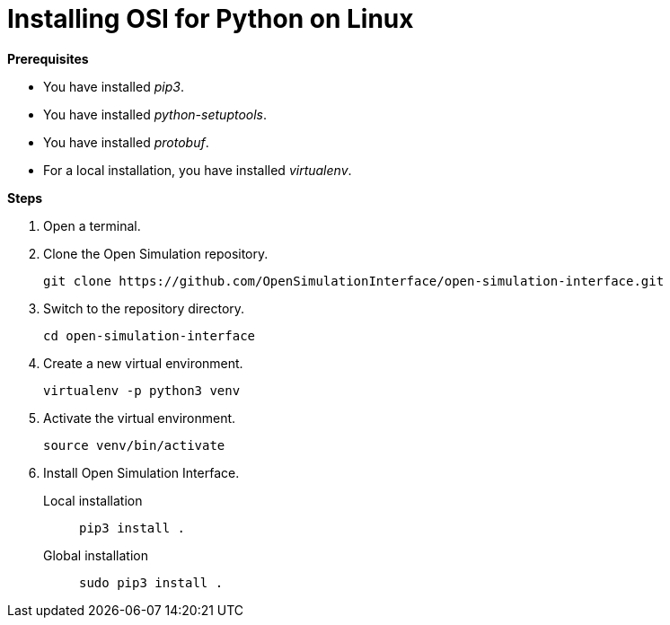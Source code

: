 = Installing OSI for Python on Linux

**Prerequisites**

* You have installed _pip3_.
* You have installed _python-setuptools_.
* You have installed _protobuf_.
* For a local installation, you have installed _virtualenv_.

**Steps**

. Open a terminal.
. Clone the Open Simulation repository.
+
----
git clone https://github.com/OpenSimulationInterface/open-simulation-interface.git
----
+
. Switch to the repository directory.
+
----
cd open-simulation-interface
----
+
. Create a new virtual environment.
+
----
virtualenv -p python3 venv
----
+
. Activate the virtual environment.
+
----
source venv/bin/activate
----
+
. Install Open Simulation Interface.
Local installation:: `pip3 install .`
Global installation:: `sudo pip3 install .`

